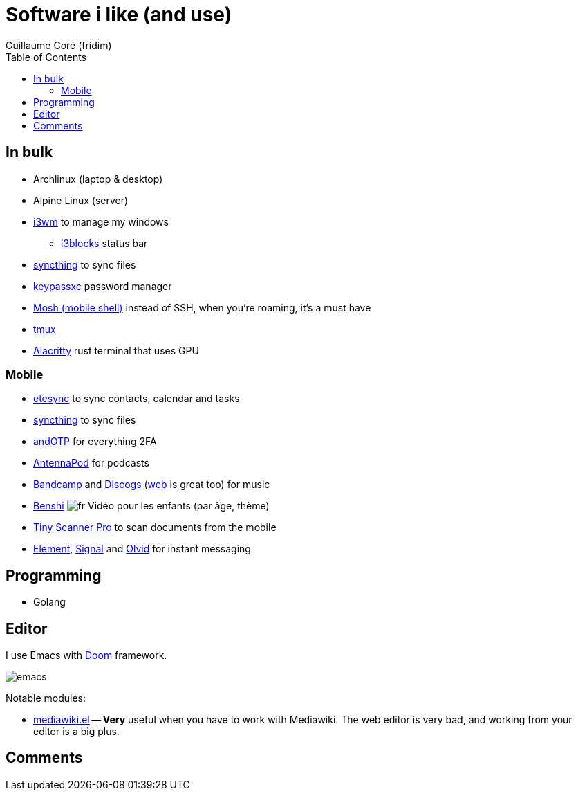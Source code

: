 = Software i like (and use)
Guillaume Coré (fridim)
:icons: font
:toc:
:source-highlighter: coderay
:description: Software I like
:keywords: android, linux

== In bulk

* Archlinux (laptop & desktop)
* Alpine Linux (server)
* link:https://i3wm.org/[i3wm] to manage my windows
** link:https://github.com/vivien/i3blocks[i3blocks] status bar
* link:https://syncthing.net/foundation/[syncthing] to sync files
* link:https://keepassxc.org/[keypassxc] password manager
* link:https://mosh.org[Mosh (mobile shell)] instead of SSH, when you're roaming, it's a must have
* link:https://github.com/tmux/tmux[tmux]
* link:https://github.com/alacritty/alacritty[Alacritty] rust terminal that uses GPU

=== Mobile

* link:https://www.etesync.com/[etesync] to sync contacts, calendar and tasks
* link:https://syncthing.net/foundation/[syncthing] to sync files
* link:https://play.google.com/store/apps/details?id=org.shadowice.flocke.andotp[andOTP] for everything 2FA
* link:https://play.google.com/store/apps/details?id=de.danoeh.antennapod[AntennaPod] for podcasts
* link:https://play.google.com/store/apps/details?id=com.bandcamp.android[Bandcamp] and link:https://play.google.com/store/apps/details?id=com.discogs.app[Discogs] (link:https://www.discogs.com/[web] is great too) for music
* link:https://play.google.com/store/apps/details?id=com.benshistudio[Benshi] image:../images/fr.png[fr] Vidéo pour les enfants (par âge, thème)
* link:https://play.google.com/store/apps/details?id=com.appxy.tinyscan[Tiny Scanner Pro] to scan documents from the mobile
* link:https://play.google.com/store/apps/details?id=im.vector.app[Element], link:https://play.google.com/store/apps/details?id=org.thoughtcrime.securesms[Signal] and link:https://play.google.com/store/apps/details?id=io.olvid.messenger[Olvid] for instant messaging

== Programming

* Golang

== Editor

I use Emacs with link:https://github.com/hlissner/doom-emacs[Doom] framework.

image::../images/2020-11-02_emacs.png[emacs]

Notable modules:

* link:https://wiki.archlinux.org/index.php/Mediawiki-el[mediawiki.el] — *Very* useful when you have to work with Mediawiki. The web editor is very bad, and working from your editor is a big plus.

== Comments ==
